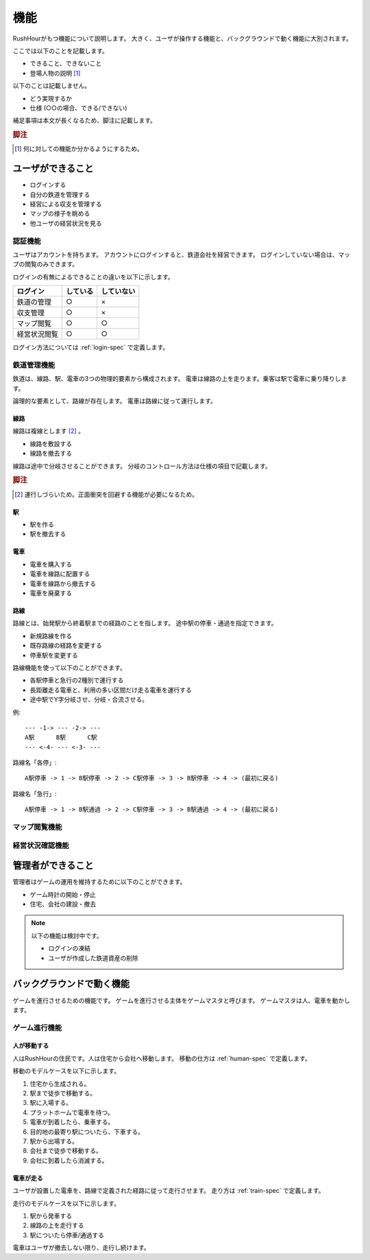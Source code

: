 .. MIT License

    Copyright (c) 2017 yasshi2525

    Permission is hereby granted, free of charge, to any person obtaining a copy
    of this software and associated documentation files (the "Software"), to deal
    in the Software without restriction, including without limitation the rights
    to use, copy, modify, merge, publish, distribute, sublicense, and/or sell
    copies of the Software, and to permit persons to whom the Software is
    furnished to do so, subject to the following conditions:

    The above copyright notice and this permission notice shall be included in all
    copies or substantial portions of the Software.

    THE SOFTWARE IS PROVIDED "AS IS", WITHOUT WARRANTY OF ANY KIND, EXPRESS OR
    IMPLIED, INCLUDING BUT NOT LIMITED TO THE WARRANTIES OF MERCHANTABILITY,
    FITNESS FOR A PARTICULAR PURPOSE AND NONINFRINGEMENT. IN NO EVENT SHALL THE
    AUTHORS OR COPYRIGHT HOLDERS BE LIABLE FOR ANY CLAIM, DAMAGES OR OTHER
    LIABILITY, WHETHER IN AN ACTION OF CONTRACT, TORT OR OTHERWISE, ARISING FROM,
    OUT OF OR IN CONNECTION WITH THE SOFTWARE OR THE USE OR OTHER DEALINGS IN THE
    SOFTWARE.

.. _function-spec:

機能
====

RushHourがもつ機能について説明します。
大きく、ユーザが操作する機能と、バックグラウンドで動く機能に大別されます。

ここでは以下のことを記載します。

* できること、できないこと
* 登場人物の説明 [#entity]_

以下のことは記載しません。

* どう実現するか
* 仕様 (○○の場合、できる/できない)

補足事項は本文が長くなるため、脚注に記載します。

.. rubric:: 脚注

.. [#entity] 何に対しての機能か分かるようにするため。

ユーザができること
------------------

* ログインする
* 自分の鉄道を管理する
* 経営による収支を管理する
* マップの様子を眺める
* 他ユーザの経営状況を見る

認証機能
^^^^^^^^

ユーザはアカウントを持ちます。
アカウントにログインすると、鉄道会社を経営できます。
ログインしていない場合は、マップの閲覧のみできます。

ログインの有無によるできることの違いを以下に示します。

.. csv-table:: 
    :header: ログイン,している,していない

    鉄道の管理,○,×         
    収支管理,○,×
    マップ閲覧,○,○
    経営状況閲覧,○,○ 

ログイン方法については :ref:`login-spec` で定義します。

鉄道管理機能
^^^^^^^^^^^^

鉄道は、線路、駅、電車の3つの物理的要素から構成されます。
電車は線路の上を走ります。乗客は駅で電車に乗り降りします。

論理的な要素として、路線が存在します。
電車は路線に従って運行します。

線路
""""

線路は複線とします [#double_track]_ 。

* 線路を敷設する
* 線路を撤去する

線路は途中で分岐させることができます。
分岐のコントロール方法は仕様の項目で記載します。

.. rubric:: 脚注

.. [#double_track] 運行しづらいため。正面衝突を回避する機能が必要になるため。

駅
""

* 駅を作る
* 駅を撤去する

電車
""""

* 電車を購入する
* 電車を線路に配置する
* 電車を線路から撤去する
* 電車を廃棄する

路線
""""

路線とは、始発駅から終着駅までの経路のことを指します。
途中駅の停車・通過を指定できます。

* 新規路線を作る
* 既存路線の経路を変更する
* 停車駅を変更する

路線機能を使って以下のことができます。

* 各駅停車と急行の2種別で運行する
* 長距離走る電車と、利用の多い区間だけ走る電車を運行する
* 途中駅でY字分岐させ、分岐・合流させる。

例::

    --- -1-> --- -2-> ---
    A駅      B駅      C駅
    --- <-4- --- <-3- ---

路線名「各停」::

    A駅停車 -> 1 -> B駅停車 -> 2 -> C駅停車 -> 3 -> B駅停車 -> 4 -> (最初に戻る)

路線名「急行」::

    A駅停車 -> 1 -> B駅通過 -> 2 -> C駅停車 -> 3 -> B駅通過 -> 4 -> (最初に戻る)

マップ閲覧機能
^^^^^^^^^^^^^^^^

.. todo :: 機能定義

経営状況確認機能
^^^^^^^^^^^^^^^^

.. todo :: 機能定義

管理者ができること
------------------

管理者はゲームの運用を維持するために以下のことができます。

* ゲーム時計の開始・停止
* 住宅、会社の建設・撤去

.. note ::

    以下の機能は検討中です。

    * ログインの凍結
    * ユーザが作成した鉄道資産の削除

バックグラウンドで動く機能
--------------------------

ゲームを進行させるための機能です。
ゲームを進行させる主体をゲームマスタと呼びます。
ゲームマスタは人、電車を動かします。

ゲーム進行機能
^^^^^^^^^^^^^^

人が移動する
""""""""""""

人はRushHourの住民です。人は住宅から会社へ移動します。
移動の仕方は :ref:`human-spec` で定義します。

移動のモデルケースを以下に示します。

#. 住宅から生成される。
#. 駅まで徒歩で移動する。
#. 駅に入場する。
#. プラットホームで電車を待つ。
#. 電車が到着したら、乗車する。
#. 目的地の最寄り駅についたら、下車する。
#. 駅から出場する。
#. 会社まで徒歩で移動する。
#. 会社に到着したら消滅する。

電車が走る
""""""""""

ユーザが設置した電車を、路線で定義された経路に従って走行させます。
走り方は :ref:`train-spec` で定義します。

走行のモデルケースを以下に示します。

#. 駅から発車する
#. 線路の上を走行する
#. 駅についたら停車/通過する

電車はユーザが撤去しない限り、走行し続けます。


